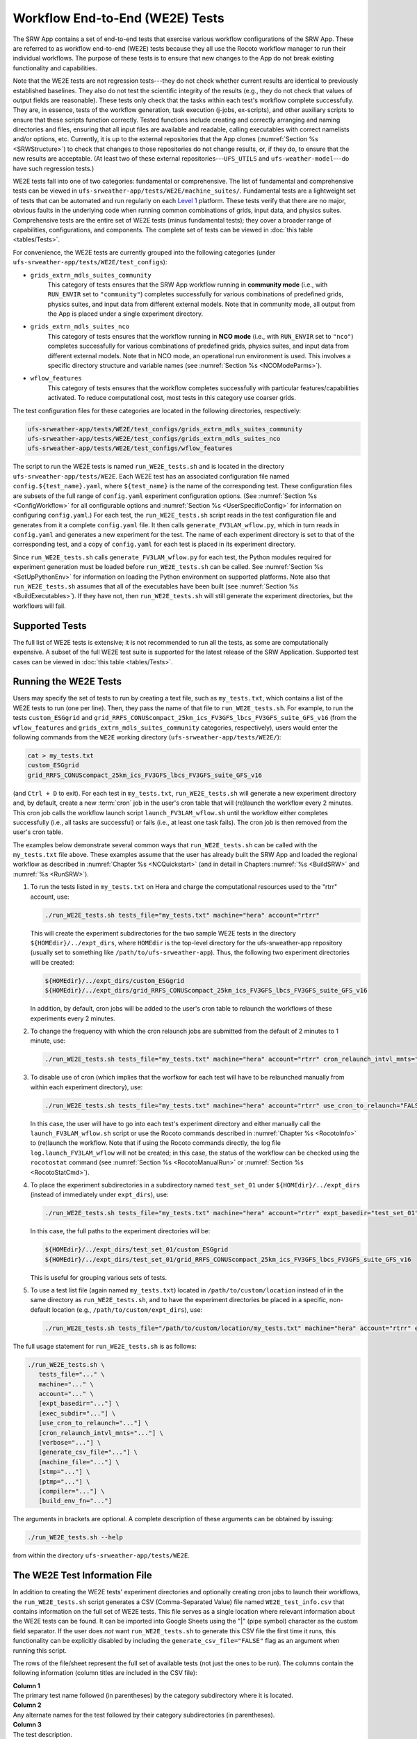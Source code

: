 .. _WE2E_tests:

==================================
Workflow End-to-End (WE2E) Tests
==================================
The SRW App contains a set of end-to-end tests that exercise various workflow configurations of the SRW App. These are referred to as workflow end-to-end (WE2E) tests because they all use the Rocoto workflow manager to run their individual workflows. The purpose of these tests is to ensure that new changes to the App do not break existing functionality and capabilities. 

Note that the WE2E tests are not regression tests---they do not check whether 
current results are identical to previously established baselines. They also do
not test the scientific integrity of the results (e.g., they do not check that values 
of output fields are reasonable). These tests only check that the tasks within each test's workflow complete successfully. They are, in essence, tests of the workflow generation, task execution (j-jobs, 
ex-scripts), and other auxiliary scripts to ensure that these scripts function correctly. Tested functions
include creating and correctly arranging and naming directories and files, ensuring 
that all input files are available and readable, calling executables with correct namelists and/or options, etc. Currently, it is up to the external repositories that the App clones (:numref:`Section %s <SRWStructure>`) to check that changes to those repositories do not change results, or, if they do, to ensure that the new results are acceptable. (At least two of these external repositories---``UFS_UTILS`` and ``ufs-weather-model``---do have such regression tests.)

WE2E tests fall into one of two categories: fundamental or comprehensive. The list of fundamental and comprehensive tests can be viewed in ``ufs-srweather-app/tests/WE2E/machine_suites/``. Fundamental tests are a lightweight set of tests that can be automated and run regularly on each `Level 1 <https://github.com/ufs-community/ufs-srweather-app/wiki/Supported-Platforms-and-Compilers>`__ platform. These tests verify that there are no major, obvious faults in the underlying code when running common combinations of grids, input data, and physics suites. Comprehensive tests are the entire set of WE2E tests (minus fundamental tests); they cover a broader range of capabilities, configurations, and components. The complete set of tests can be viewed in :doc:`this table <tables/Tests>`.

.. COMMENT: Update!

For convenience, the WE2E tests are currently grouped into the following categories (under ``ufs-srweather-app/tests/WE2E/test_configs``):

* ``grids_extrn_mdls_suites_community``
   This category of tests ensures that the SRW App workflow running in **community mode** (i.e., with ``RUN_ENVIR`` set to ``"community"``) completes successfully for various combinations of predefined grids, physics suites, and input data from different external models. Note that in community mode, all output from the App is placed under a single experiment directory.

* ``grids_extrn_mdls_suites_nco``
   This category of tests ensures that the workflow running in **NCO mode** (i.e., with ``RUN_ENVIR`` set to ``"nco"``) completes successfully for various combinations of predefined grids, physics suites, and input data from different external models. Note that in NCO mode, an operational run environment is used. This involves a specific directory structure and variable names (see :numref:`Section %s <NCOModeParms>`).

* ``wflow_features``
   This category of tests ensures that the workflow completes successfully with particular features/capabilities activated. To reduce computational cost, most tests in this category use coarser grids.

The test configuration files for these categories are located in the following directories, respectively:

.. code-block::

   ufs-srweather-app/tests/WE2E/test_configs/grids_extrn_mdls_suites_community
   ufs-srweather-app/tests/WE2E/test_configs/grids_extrn_mdls_suites_nco
   ufs-srweather-app/tests/WE2E/test_configs/wflow_features

The script to run the WE2E tests is named ``run_WE2E_tests.sh`` and is located in the directory ``ufs-srweather-app/tests/WE2E``. Each WE2E test has an associated configuration file named ``config.${test_name}.yaml``, where ``${test_name}`` is the name of the corresponding test. These configuration files are subsets of the full range of ``config.yaml`` experiment configuration options. (See :numref:`Section %s <ConfigWorkflow>` for all configurable options and :numref:`Section %s <UserSpecificConfig>` for information on configuring ``config.yaml``.) For each test, the ``run_WE2E_tests.sh`` script reads in the test configuration file and generates from it a complete ``config.yaml`` file. It then calls ``generate_FV3LAM_wflow.py``, which in turn reads in ``config.yaml`` and generates a new experiment for the test. The name of each experiment directory is set to that of the corresponding test, and a copy of ``config.yaml`` for each test is placed in its experiment directory.

Since ``run_WE2E_tests.sh`` calls ``generate_FV3LAM_wflow.py`` for each test, the 
Python modules required for experiment generation must be loaded before ``run_WE2E_tests.sh`` 
can be called. See :numref:`Section %s <SetUpPythonEnv>` for information on loading the Python
environment on supported platforms. Note also that ``run_WE2E_tests.sh`` assumes that all of 
the executables have been built (see :numref:`Section %s <BuildExecutables>`). If they have not, then ``run_WE2E_tests.sh`` will still generate the experiment directories, but the workflows will fail.

Supported Tests
===================

The full list of WE2E tests is extensive; it is not recommended to run all the tests, as some are computationally expensive. A subset of the full WE2E test suite is supported for the latest release of the SRW Application. Supported test cases can be viewed in :doc:`this table <tables/Tests>`. 

Running the WE2E Tests
================================

Users may specify the set of tests to run by creating a text file, such as ``my_tests.txt``, which contains a list of the WE2E tests to run (one per line). Then, they pass the name of that file to ``run_WE2E_tests.sh``. For example, to run the tests ``custom_ESGgrid`` and ``grid_RRFS_CONUScompact_25km_ics_FV3GFS_lbcs_FV3GFS_suite_GFS_v16`` (from the ``wflow_features`` and ``grids_extrn_mdls_suites_community`` categories, respectively), users would enter the following commands from the ``WE2E`` working directory (``ufs-srweather-app/tests/WE2E/``):

.. code-block:: console

   cat > my_tests.txt
   custom_ESGgrid
   grid_RRFS_CONUScompact_25km_ics_FV3GFS_lbcs_FV3GFS_suite_GFS_v16


(and ``Ctrl + D`` to exit). For each test in ``my_tests.txt``, ``run_WE2E_tests.sh`` will generate a new experiment directory and, by default, create a new :term:`cron` job in the user's cron table that will (re)launch the workflow every 2 minutes. This cron job calls the workflow launch script ``launch_FV3LAM_wflow.sh`` until the workflow either completes successfully (i.e., all tasks are successful) or fails (i.e., at least one task fails). 
The cron job is then removed from the user's cron table.

The examples below demonstrate several common ways that ``run_WE2E_tests.sh`` can be called with the ``my_tests.txt`` file above. These examples assume that the user has already built the SRW App and loaded the regional workflow as described in :numref:`Chapter %s <NCQuickstart>` (and in detail in Chapters :numref:`%s <BuildSRW>` and :numref:`%s <RunSRW>`). 

#. To run the tests listed in ``my_tests.txt`` on Hera and charge the computational
   resources used to the "rtrr" account, use:

   .. code-block::

      ./run_WE2E_tests.sh tests_file="my_tests.txt" machine="hera" account="rtrr"

   This will create the experiment subdirectories for the two sample WE2E tests in the directory ``${HOMEdir}/../expt_dirs``, where ``HOMEdir`` is the top-level directory for the ufs-srweather-app repository (usually set to something like ``/path/to/ufs-srweather-app``). Thus, the following two experiment directories will be created:

   .. code-block::

      ${HOMEdir}/../expt_dirs/custom_ESGgrid
      ${HOMEdir}/../expt_dirs/grid_RRFS_CONUScompact_25km_ics_FV3GFS_lbcs_FV3GFS_suite_GFS_v16

   In addition, by default, cron jobs will be added to the user's cron table to relaunch the workflows of these experiments every 2 minutes.

#. To change the frequency with which the cron relaunch jobs are submitted
   from the default of 2 minutes to 1 minute, use:

   .. code-block::

      ./run_WE2E_tests.sh tests_file="my_tests.txt" machine="hera" account="rtrr" cron_relaunch_intvl_mnts="01"

#. To disable use of cron (which implies that the worfkow for each test will have to be relaunched manually from within each experiment directory), use:

   .. code-block::

      ./run_WE2E_tests.sh tests_file="my_tests.txt" machine="hera" account="rtrr" use_cron_to_relaunch="FALSE"

   In this case, the user will have to go into each test's experiment directory and either manually call the ``launch_FV3LAM_wflow.sh`` script or use the Rocoto commands described in :numref:`Chapter %s <RocotoInfo>` to (re)launch the workflow. Note that if using the Rocoto commands directly, the log file ``log.launch_FV3LAM_wflow`` will not be created; in this case, the status of the workflow can be checked using the ``rocotostat`` command (see :numref:`Section %s <RocotoManualRun>` or :numref:`Section %s <RocotoStatCmd>`).

#. To place the experiment subdirectories in a subdirectory named ``test_set_01`` under 
   ``${HOMEdir}/../expt_dirs`` (instead of immediately under ``expt_dirs``), use:

   .. code-block::

      ./run_WE2E_tests.sh tests_file="my_tests.txt" machine="hera" account="rtrr" expt_basedir="test_set_01"

   In this case, the full paths to the experiment directories will be:

   .. code-block::

      ${HOMEdir}/../expt_dirs/test_set_01/custom_ESGgrid
      ${HOMEdir}/../expt_dirs/test_set_01/grid_RRFS_CONUScompact_25km_ics_FV3GFS_lbcs_FV3GFS_suite_GFS_v16

   This is useful for grouping various sets of tests.

#. To use a test list file (again named ``my_tests.txt``) located in ``/path/to/custom/location`` instead of in the same directory as ``run_WE2E_tests.sh``, and to have the experiment directories be placed in a specific, non-default location (e.g., ``/path/to/custom/expt_dirs``), use:

   .. code-block::

      ./run_WE2E_tests.sh tests_file="/path/to/custom/location/my_tests.txt" machine="hera" account="rtrr" expt_basedir="/path/to/custom/expt_dirs"


The full usage statement for ``run_WE2E_tests.sh`` is as follows:

.. code-block::

   ./run_WE2E_tests.sh \
      tests_file="..." \
      machine="..." \
      account="..." \
      [expt_basedir="..."] \
      [exec_subdir="..."] \
      [use_cron_to_relaunch="..."] \
      [cron_relaunch_intvl_mnts="..."] \
      [verbose="..."] \
      [generate_csv_file="..."] \
      [machine_file="..."] \
      [stmp="..."] \
      [ptmp="..."] \
      [compiler="..."] \
      [build_env_fn="..."]

The arguments in brackets are optional. A complete description of these arguments can be 
obtained by issuing:

.. code-block::

   ./run_WE2E_tests.sh --help

from within the directory ``ufs-srweather-app/tests/WE2E``.


.. _WE2ETestInfoFile:

The WE2E Test Information File
================================
In addition to creating the WE2E tests' experiment directories and optionally creating
cron jobs to launch their workflows, the ``run_WE2E_tests.sh`` script generates a CSV (Comma-Separated Value) file named ``WE2E_test_info.csv`` that contains information 
on the full set of WE2E tests. This file serves as a single location where relevant 
information about the WE2E tests can be found. It can be imported into Google Sheets 
using the "|" (pipe symbol) character as the custom field separator. If the user does *not* want ``run_WE2E_tests.sh`` to generate this CSV file the first time it runs, 
this functionality can be explicitly disabled by including the ``generate_csv_file="FALSE"`` flag as an argument when running this script. 

The rows of the file/sheet represent the full set of available tests (not just the ones to be run). The columns contain the following information (column titles are included in the CSV file):

| **Column 1**
| The primary test name followed (in parentheses) by the category subdirectory where it is
  located.

| **Column 2**
| Any alternate names for the test followed by their category subdirectories
  (in parentheses).

| **Column 3**
| The test description.

| **Column 4**
| The relative cost of running the dynamics in the test. This gives an 
  idea of how expensive the test is relative to a reference test that runs 
  a single 6-hour forecast on the ``RRFS_CONUS_25km`` predefined grid using 
  its default time step.  To calculate the relative cost, the absolute cost 
  ``abs_cost`` is first calculated as follows:

.. code-block::

     abs_cost = nx*ny*num_time_steps*num_fcsts

| Here, ``nx`` and ``ny`` are the number of grid points in the horizontal 
  (``x`` and ``y``) directions, ``num_time_steps`` is the number of time 
  steps in one forecast, and ``num_fcsts`` is the number of forecasts the 
  test runs (see Column 5 below).  [Note that this cost calculation does 
  not (yet) differentiate between different physics suites.]  The relative 
  cost ``rel_cost`` is then calculated using

.. code-block::

    rel_cost = abs_cost/abs_cost_ref

| where ``abs_cost_ref`` is the absolute cost of running the reference forecast 
  described above, i.e., a single (``num_fcsts = 1``) 6-hour forecast 
  (``FCST_LEN_HRS = 6``) on the ``RRFS_CONUS_25km grid`` (which currently has 
  ``nx = 219``, ``ny = 131``, and ``DT_ATMOS =  40 sec`` (so that ``num_time_steps 
  = FCST_LEN_HRS*3600/DT_ATMOS = 6*3600/40 = 540``). Therefore, the absolute cost reference is calculated as:

.. code-block::

    abs_cost_ref = 219*131*540*1 = 15,492,060

| **Column 5**
| The number of times the forecast model will be run by the test. This 
  is calculated using quantities such as the number of :term:`cycle` dates (i.e., 
  forecast model start dates) and the number of ensemble members (which 
  is greater than 1 if running ensemble forecasts and 1 otherwise). The 
  number of cycle dates and/or ensemble members is derived from the quantities listed
  in Columns 6, 7, ....

| **Columns 6, 7, ...**
| The values of various experiment variables (if defined) in each test's 
  configuration file. Currently, the following experiment variables are 
  included:

  |  ``PREDEF_GRID_NAME``
  |  ``CCPP_PHYS_SUITE``
  |  ``EXTRN_MDL_NAME_ICS``
  |  ``EXTRN_MDL_NAME_LBCS``
  |  ``DATE_FIRST_CYCL``
  |  ``DATE_LAST_CYCL``
  |  ``INCR_CYCL_FREQ``
  |  ``FCST_LEN_HRS``
  |  ``DT_ATMOS``
  |  ``LBC_SPEC_INTVL_HRS``
  |  ``NUM_ENS_MEMBERS``

Additional fields (columns) may be added to the CSV file in the future.

Note that the CSV file is not part of the ``ufs-srweather-app`` repository and therefore is 
not tracked by the repository. The ``run_WE2E_tests.sh`` script will generate a CSV 
file if the ``generate_csv_file`` flag to this script has *not* explicitly been
set to false and if either one of the following is true:

#. The CSV file doesn't already exist.
#. The CSV file does exist, but changes have been made to one or more of the 
   category subdirectories (e.g., test configuration files modified, added, 
   or deleted) since the creation of the CSV file. 

Thus, unless the ``generate_csv_file`` flag is set to ``"FALSE"``, the 
``run_WE2E_tests.sh`` will create a CSV file the first time it is run in a 
fresh git clone of the SRW App.  The ``generate_csv_file`` flag is provided 
because the CSV file generation can be slow, so users may wish to skip this 
step since it is not a necessary part of running the tests.


Checking Test Status
======================
If :term:`cron` jobs are used to periodically relaunch the tests, the status of each test can be checked by viewing the end of the log file (``log.launch_FV3LAM_wflow``). Otherwise (or alternatively), the ``rocotorun``/``rocotostat`` combination of commands can be used. (See :numref:`Section %s <RocotoManualRun>` for details.)

The SRW App also provides the script ``get_expts_status.sh`` in the directory 
``ufs-srweather-app/tests/WE2E``, which can be used to generate 
a status summary for all tests in a given base directory. This script updates
the workflow status of each test by internally calling ``launch_FV3LAM_wflow.sh``. Then, it prints out the status of the various tests in the command prompt. It also creates 
a status report file named ``expts_status_${create_date}.txt`` (where ``create_date``
is a time stamp in ``YYYYMMDDHHmm`` format corresponding to the creation date/time
of the report) and places it in the experiment base directory. By default, this status file 
contains the last 40 lines from the end of the ``log.launch_FV3LAM_wflow`` file. This number can be adjusted via the ``num_log_lines`` argument. These lines include the experiment status as well as the task status table generated by ``rocotostat`` so that, in case of failure, it is convenient to pinpoint the task that failed. 
For details on the usage of ``get_expts_stats.sh``, issue the following command from the ``WE2E`` directory:

.. code-block::

   ./get_expts_status.sh --help

Here is an example of how to call ``get_expts_status.sh`` from the ``WE2E`` directory:

.. code-block::  console

   ./get_expts_status.sh expts_basedir=/path/to/expt_dirs/set01

The path for ``expts_basedir`` should be an absolute path. 

Here is an example of output from the ``get_expts_status.sh`` script:

.. code-block::  console

   Checking for active experiment directories in the specified experiments
   base directory (expts_basedir):
     expts_basedir = "/path/to/expt_dirs/set01"
   ...
   
   The number of active experiments found is:
     num_expts = 2
   The list of experiments whose workflow status will be checked is:
     'custom_ESGgrid'
     'grid_RRFS_CONUScompact_25km_ics_FV3GFS_lbcs_FV3GFS_suite_GFS_v16'

   ======================================
   Checking workflow status of experiment "custom_ESGgrid" ...
   Workflow status:  SUCCESS
   ======================================

   ======================================
   Checking workflow status of experiment "grid_RRFS_CONUScompact_25km_ics_FV3GFS_lbcs_FV3GFS_suite_GFS_v16" ...
   Workflow status:  IN PROGRESS
   ======================================

   A status report has been created in:
      expts_status_fp = "/path/to/expt_dirs/set01/expts_status_202204211440.txt"

   DONE.


The "Workflow status" field of each test indicates the status of its workflow. 
The values that this can take on are "SUCCESS", "FAILURE", and "IN PROGRESS".

Modifying the WE2E System
============================
This section describes various ways in which the WE2E testing system can be modified 
to suit specific testing needs.


.. _ModExistingTest:

Modifying an Existing Test
-----------------------------
To modify an existing test, simply edit the configuration file for that test by changing
existing variable values and/or adding new variables to suit the requirements of the
modified test. Such a change may also require modifications to the test description
in the header of the file.


.. _AddNewTest:

Adding a New Test
---------------------
To add a new test named, e.g., ``new_test01``, to one of the existing test categories, such as ``wflow_features``:

#. Choose an existing test configuration file in any one of the category directories that matches most closely the new test to be added. Copy that file to ``config.new_test01.yaml`` and, if necessary, move it to the ``wflow_features`` category directory. 

#. Edit the header comments in ``config.new_test01.yaml`` so that they properly describe the new test.

#. Edit the contents of ``config.new_test01.yaml`` by modifying existing experiment variable values and/or adding new variables such that the test runs with the intended configuration.


.. _AddNewCategory:

Adding a New WE2E Test Category
-----------------------------------

To create a new test category called, e.g., ``new_category``:

#. In the directory ``ufs-srweather-app/tests/WE2E/test_configs``, create a new directory named ``new_category``. 

#. In the file ``get_WE2Etest_names_subdirs_descs.sh``, add the element ``"new_category"`` to the array ``category_subdirs``, which contains the list of categories/subdirectories in which to search for test configuration files. Thus, ``category_subdirs`` becomes:

   .. code-block:: console

     category_subdirs=( \
       "." \
       "grids_extrn_mdls_suites_community" \
       "grids_extrn_mdls_suites_nco" \
       "wflow_features" \
       "new_category" \
       )

New tests can now be added to ``new_category`` using the procedure described in :numref:`Section %s <AddNewTest>`.


.. _CreateAltTestNames:

Creating Alternate Names for a Test
--------------------------------------
To prevent proliferation of WE2E tests, users might want to use the same test for multiple purposes. For example, consider the test 

   ``grid_RRFS_CONUScompact_25km_ics_FV3GFS_lbcs_FV3GFS_suite_GFS_v16`` 

in the ``grids_extrn_mdls_suites_community`` category. This checks for the successful
completion of the Rocoto workflow running a combination of the ``RRFS_CONUScompact_25km`` grid, the ``FV3GFS`` model data for :term:`ICs` and :term:`LBCs`, and the ``FV3_GFS_v16`` physics suite. If this test also happens to use the inline post capability of the UFS :term:`Weather Model` (it currently doesn't; this is only a hypothetical example), then this test can also be used to ensure that the inline post feature of the App/Weather Model (which is activated in the App by setting ``WRITE_DOPOST`` to ``"TRUE"``) is working properly. Since this test will serve two purposes, it should have two names --- one per purpose. 

To set the second (alternate) name to ``activate_inline_post``, the user needs to create a symlink named ``config.activate_inline_post.yaml`` in the ``wflow_features`` category directory that points to the original configuration file (``config.grid_RRFS_CONUScompact_25km_ics_FV3GFS_lbcs_FV3GFS_suite_GFS_v16.yaml``) in the ``grids_extrn_mdls_suites_community`` category directory: 

.. code-block:: console

   ln -fs --relative </path/to/grids_extrn_mdls_suites_community/config.grid_RRFS_CONUScompact_25km_ics_FV3GFS_lbcs_FV3GFS_suite_GFS_v16.yaml> </path/to/wflow_features/config.activate_inline_post.yaml>

In this situation, the primary name for the test is ``grid_RRFS_CONUScompact_25km_ics_FV3GFS_lbcs_FV3GFS_suite_GFS_v16`` 
(because ``config.grid_RRFS_CONUScompact_25km_ics_FV3GFS_lbcs_FV3GFS_suite_GFS_v16.yaml`` is an actual file, not a symlink), and ``activate_inline_post`` is an alternate name. This approach of allowing multiple names for the same test makes it easier to identify the multiple purposes that a test may serve. 

.. note::

   * A primary test can have more than one alternate test name (by having more than one symlink pointing to the test's configuration file).
   * The symlinks representing the alternate test names can be in the same or a different category directory.
   * The ``--relative`` flag makes the symlink relative (i.e., within/below the ``tests`` directory) so that it stays valid when copied to other locations. (Note however that this flag is platform-dependent and may not exist on some platforms.)
   * To determine whether a test has one or more alternate names, a user can view the CSV file ``WE2E_test_info.csv`` generated by the ``run_WE2E_tests.sh`` script. Recall from :numref:`Section %s <WE2ETestInfoFile>` that column 1 of this CSV file contains the test's primary name (and its category) while column 2 contains any alternate names (and their categories).
   * With this primary/alternate test naming convention, a user can list either the primary test name or one of the alternate test names in the experiments list file (e.g., ``my_tests.txt``) read in by ``run_WE2E_tests.sh``. If more than one name is listed for the same test (e.g., the primary name and and an alternate name, two alternate names, etc.), ``run_WE2E_tests.sh`` will exit with a warning message and will **not** run any tests.


